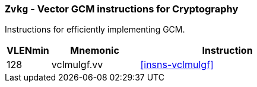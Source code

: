 [[zvkg,Zvkg]]
=== `Zvkg` - Vector GCM instructions for Cryptography

Instructions for efficiently implementing GCM.

[%header,cols="^2,4,8"]
|===

|VLENmin
|Mnemonic
|Instruction
| 128 | vclmulgf.vv | <<insns-vclmulgf>>

|===

